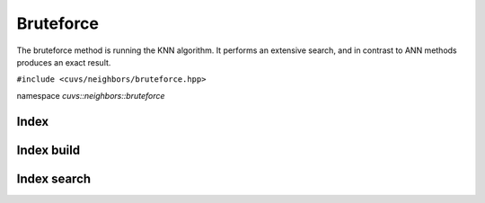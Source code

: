 Bruteforce
==========

The bruteforce method is running the KNN algorithm. It performs an extensive search, and in contrast to ANN methods produces an exact result.

.. role:: py(code)
   :language: c++
   :class: highlight

``#include <cuvs/neighbors/bruteforce.hpp>``

namespace *cuvs::neighbors::bruteforce*

Index
-----

.. doxygengroup:: bruteforce_cpp_index
    :project: cuvs
    :members:
    :content-only:

Index build
-----------

.. doxygengroup:: bruteforce_cpp_index_build
    :project: cuvs
    :members:
    :content-only:

Index search
------------

.. doxygengroup:: bruteforce_cpp_index_search
    :project: cuvs
    :members:
    :content-only:
